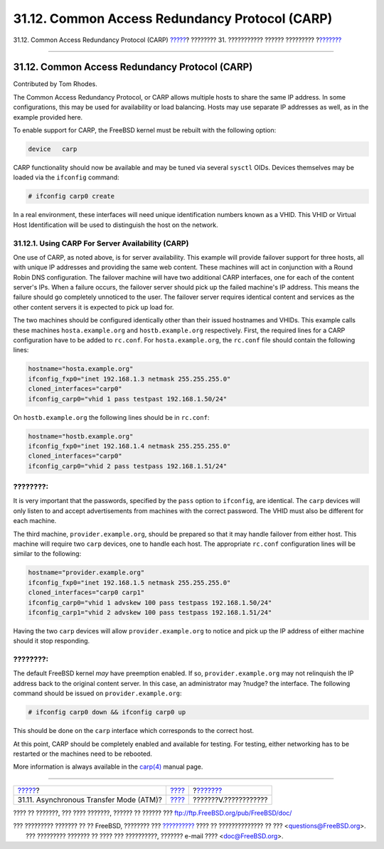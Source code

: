 ===============================================
31.12. Common Access Redundancy Protocol (CARP)
===============================================

.. raw:: html

   <div class="navheader">

31.12. Common Access Redundancy Protocol (CARP)
`????? <network-atm.html>`__?
???????? 31. ??????????? ?????? ?????????
?\ `??????? <appendices.html>`__

--------------

.. raw:: html

   </div>

.. raw:: html

   <div class="sect1">

.. raw:: html

   <div class="titlepage" xmlns="">

.. raw:: html

   <div>

.. raw:: html

   <div>

31.12. Common Access Redundancy Protocol (CARP)
-----------------------------------------------

.. raw:: html

   </div>

.. raw:: html

   <div>

Contributed by Tom Rhodes.

.. raw:: html

   </div>

.. raw:: html

   </div>

.. raw:: html

   </div>

The Common Access Redundancy Protocol, or CARP allows multiple hosts to
share the same IP address. In some configurations, this may be used for
availability or load balancing. Hosts may use separate IP addresses as
well, as in the example provided here.

To enable support for CARP, the FreeBSD kernel must be rebuilt with the
following option:

.. code:: programlisting

    device   carp

CARP functionality should now be available and may be tuned via several
``sysctl`` OIDs. Devices themselves may be loaded via the ``ifconfig``
command:

.. code:: screen

    # ifconfig carp0 create

In a real environment, these interfaces will need unique identification
numbers known as a VHID. This VHID or Virtual Host Identification will
be used to distinguish the host on the network.

.. raw:: html

   <div class="sect2">

.. raw:: html

   <div class="titlepage" xmlns="">

.. raw:: html

   <div>

.. raw:: html

   <div>

31.12.1. Using CARP For Server Availability (CARP)
~~~~~~~~~~~~~~~~~~~~~~~~~~~~~~~~~~~~~~~~~~~~~~~~~~

.. raw:: html

   </div>

.. raw:: html

   </div>

.. raw:: html

   </div>

One use of CARP, as noted above, is for server availability. This
example will provide failover support for three hosts, all with unique
IP addresses and providing the same web content. These machines will act
in conjunction with a Round Robin DNS configuration. The failover
machine will have two additional CARP interfaces, one for each of the
content server's IPs. When a failure occurs, the failover server should
pick up the failed machine's IP address. This means the failure should
go completely unnoticed to the user. The failover server requires
identical content and services as the other content servers it is
expected to pick up load for.

The two machines should be configured identically other than their
issued hostnames and VHIDs. This example calls these machines
``hosta.example.org`` and ``hostb.example.org`` respectively. First, the
required lines for a CARP configuration have to be added to ``rc.conf``.
For ``hosta.example.org``, the ``rc.conf`` file should contain the
following lines:

.. code:: programlisting

    hostname="hosta.example.org"
    ifconfig_fxp0="inet 192.168.1.3 netmask 255.255.255.0"
    cloned_interfaces="carp0"
    ifconfig_carp0="vhid 1 pass testpast 192.168.1.50/24"

On ``hostb.example.org`` the following lines should be in ``rc.conf``:

.. code:: programlisting

    hostname="hostb.example.org"
    ifconfig_fxp0="inet 192.168.1.4 netmask 255.255.255.0"
    cloned_interfaces="carp0"
    ifconfig_carp0="vhid 2 pass testpass 192.168.1.51/24"

.. raw:: html

   <div class="note" xmlns="">

????????:
~~~~~~~~~

It is very important that the passwords, specified by the ``pass``
option to ``ifconfig``, are identical. The ``carp`` devices will only
listen to and accept advertisements from machines with the correct
password. The VHID must also be different for each machine.

.. raw:: html

   </div>

The third machine, ``provider.example.org``, should be prepared so that
it may handle failover from either host. This machine will require two
``carp`` devices, one to handle each host. The appropriate ``rc.conf``
configuration lines will be similar to the following:

.. code:: programlisting

    hostname="provider.example.org"
    ifconfig_fxp0="inet 192.168.1.5 netmask 255.255.255.0"
    cloned_interfaces="carp0 carp1"
    ifconfig_carp0="vhid 1 advskew 100 pass testpass 192.168.1.50/24"
    ifconfig_carp1="vhid 2 advskew 100 pass testpass 192.168.1.51/24"

Having the two ``carp`` devices will allow ``provider.example.org`` to
notice and pick up the IP address of either machine should it stop
responding.

.. raw:: html

   <div class="note" xmlns="">

????????:
~~~~~~~~~

The default FreeBSD kernel *may* have preemption enabled. If so,
``provider.example.org`` may not relinquish the IP address back to the
original content server. In this case, an administrator may ?nudge? the
interface. The following command should be issued on
``provider.example.org``:

.. code:: screen

    # ifconfig carp0 down && ifconfig carp0 up

This should be done on the ``carp`` interface which corresponds to the
correct host.

.. raw:: html

   </div>

At this point, CARP should be completely enabled and available for
testing. For testing, either networking has to be restarted or the
machines need to be rebooted.

More information is always available in the
`carp(4) <http://www.FreeBSD.org/cgi/man.cgi?query=carp&sektion=4>`__
manual page.

.. raw:: html

   </div>

.. raw:: html

   </div>

.. raw:: html

   <div class="navfooter">

--------------

+--------------------------------------------+---------------------------------------+------------------------------------+
| `????? <network-atm.html>`__?              | `???? <advanced-networking.html>`__   | ?\ `??????? <appendices.html>`__   |
+--------------------------------------------+---------------------------------------+------------------------------------+
| 31.11. Asynchronous Transfer Mode (ATM)?   | `???? <index.html>`__                 | ???????V.????????????              |
+--------------------------------------------+---------------------------------------+------------------------------------+

.. raw:: html

   </div>

???? ?? ???????, ??? ???? ???????, ?????? ?? ?????? ???
ftp://ftp.FreeBSD.org/pub/FreeBSD/doc/

| ??? ????????? ??????? ?? ?? FreeBSD, ???????? ???
  `?????????? <http://www.FreeBSD.org/docs.html>`__ ???? ??
  ?????????????? ?? ??? <questions@FreeBSD.org\ >.
|  ??? ????????? ??????? ?? ???? ??? ??????????, ??????? e-mail ????
  <doc@FreeBSD.org\ >.
